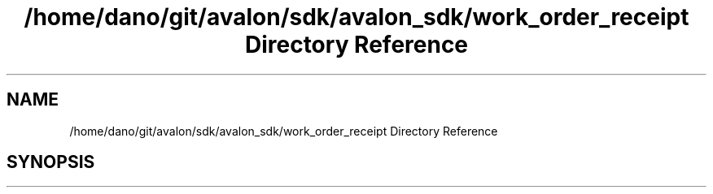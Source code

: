 .TH "/home/dano/git/avalon/sdk/avalon_sdk/work_order_receipt Directory Reference" 3 "Wed May 6 2020" "Version 0.5.0.dev1" "Hyperledger Avalon" \" -*- nroff -*-
.ad l
.nh
.SH NAME
/home/dano/git/avalon/sdk/avalon_sdk/work_order_receipt Directory Reference
.SH SYNOPSIS
.br
.PP

